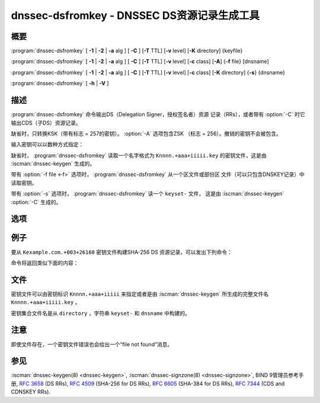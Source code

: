 .. Copyright (C) Internet Systems Consortium, Inc. ("ISC")
..
.. SPDX-License-Identifier: MPL-2.0
..
.. This Source Code Form is subject to the terms of the Mozilla Public
.. License, v. 2.0.  If a copy of the MPL was not distributed with this
.. file, you can obtain one at https://mozilla.org/MPL/2.0/.
..
.. See the COPYRIGHT file distributed with this work for additional
.. information regarding copyright ownership.

.. highlight: console

.. iscman:: dnssec-dsfromkey
.. program:: dnssec-dsfromkey
.. _man_dnssec-dsfromkey:

dnssec-dsfromkey - DNSSEC DS资源记录生成工具
-----------------------------------------------

概要
~~~~~~~~

:program:`dnssec-dsfromkey` [ **-1** | **-2** | **-a** alg ] [ **-C** ] [**-T** TTL] [**-v** level] [**-K** directory] {keyfile}

:program:`dnssec-dsfromkey` [ **-1** | **-2** | **-a** alg ] [ **-C** ] [**-T** TTL] [**-v** level] [**-c** class] [**-A**] {**-f** file} [dnsname]

:program:`dnssec-dsfromkey` [ **-1** | **-2** | **-a** alg ] [ **-C** ] [**-T** TTL] [**-v** level] [**-c** class] [**-K** directory] {**-s**} {dnsname}

:program:`dnssec-dsfromkey` [ **-h** | **-V** ]

描述
~~~~~~~~~~~

:program:`dnssec-dsfromkey` 命令输出DS（Delegation Signer，授权签名者）资源
记录（RRs），或者带有 :option:`-C` 时它输出CDS（子DS）资源记录。

缺省时，只转换KSK（带有标志 = 257的密钥）。 :option:`-A` 选项包含ZSK
（标志 = 256）。撤销的密钥不会被包含。

输入密钥可以以数种方式指定：

缺省时， :program:`dnssec-dsfromkey` 读取一个名字格式为
``Knnnn.+aaa+iiiii.key`` 的密钥文件，这是由 :iscman:`dnssec-keygen` 生成的。

带有 :option:`-f file <-f>` 选项时， :program:`dnssec-dsfromkey` 从一个区文件或部份区
文件（可以只包含DNSKEY记录）中读取密钥。

带有 :option:`-s` 选项时， :program:`dnssec-dsfromkey` 读一个 ``keyset-`` 文件，
这是由 :iscman:`dnssec-keygen` :option:`-C` 生成的。

选项
~~~~~~~

.. option:: -1

   本选项是 :option:`-a SHA1 <-a>` 的缩写。

.. option:: -2
   本选项是 :option:`-a SHA-256 <-a>` 的缩写。

.. option:: -a algorithm

   本选项指定一个用于转换DNSKEY记录到DS记录的摘要算法。这个选项可以重复，
   这样就为每个DNSKEY记录生成多个DS记录。

   algorithm的值必须是SHA-1，SHA-256或SHA-384之一。这些值是大小写不
   敏感的，而且连字符可以省略。如果没有指定算法，缺省是SHA-256。

.. option:: -A

   本选项指示当生成DS记录时要包含ZSK。没有这个选项时，只有具有KSK标志集
   的密钥被转换为DS记录并打印。本选项仅用于 :option:`-f` 区文件模式。

.. option:: -c class

   本选项指定DNS类；缺省是IN。本选项仅用于 :option:`-s` 密钥集合中或者 :option:`-f`
   区文件模式。

.. option:: -C

   本选项生成CDS记录而不是DS记录。

.. option:: -f file

   本选项设置区文件模式，在这个模式中 :program:`dnssec-dsfromkey` 的最终
   dnsname参数是一个区的DNS域名，该区主文件可以从 ``file`` 中读取。
   如果区名与 ``file`` 相同，这个参数可以忽略。

   如果 ``file`` 为 ``-`` ，区数据将从标准输入读入。这使得使用 :iscman:`dig`
   命令的输出作为输入成为可能，例如：

   ``dig dnskey example.com | dnssec-dsfromkey -f - example.com``

.. option:: -h

   本选项打印用法信息。

.. option:: -K directory

   本选项告诉BIND 9在 ``directory`` 中查找密钥文件或者 ``keyset-`` 文件。

.. option:: -s

   本选项开启密钥集合模式，在这个模式中 :program:`dnssec-dsfromkey` 的最终
   dnsname参数是DNS域名，用于定位一个 ``keyset-`` 文件。

.. option:: -T TTL

   本选项指定DS记录的TTL。缺省时TTL是省略的。

.. option:: -v level

   本选项设置调试级别。

.. option:: -V

   本选项打印版本信息。

例子
~~~~~~~

要从 ``Kexample.com.+003+26160`` 密钥文件构建SHA-256 DS
资源记录，可以发出下列命令：

.. option:: dnssec-dsfromkey -2 Kexample.com.+003+26160

命令将返回类似下面的内容：

.. option:: example.com. IN DS 26160 5 2 3A1EADA7A74B8D0BA86726B0C227AA85AB8BBD2B2004F41A868A54F0C5EA0B94

文件
~~~~~

密钥文件可以由密钥标识 ``Knnnn.+aaa+iiiii`` 来指定或者是由
:iscman:`dnssec-keygen` 所生成的完整文件名 ``Knnnn.+aaa+iiiii.key`` 。

密钥集合文件名是从 ``directory`` ，字符串 ``keyset-`` 和
``dnsname`` 中构建的。

注意
~~~~~~

即使文件存在，一个密钥文件错误也会给出一个“file not found”消息。

参见
~~~~~~~~

:iscman:`dnssec-keygen(8) <dnssec-keygen>`, :iscman:`dnssec-signzone(8) <dnssec-signzone>`, BIND 9管理员参考手册,
:rfc:`3658` (DS RRs), :rfc:`4509` (SHA-256 for DS RRs),
:rfc:`6605` (SHA-384 for DS RRs), :rfc:`7344` (CDS and CDNSKEY RRs).
